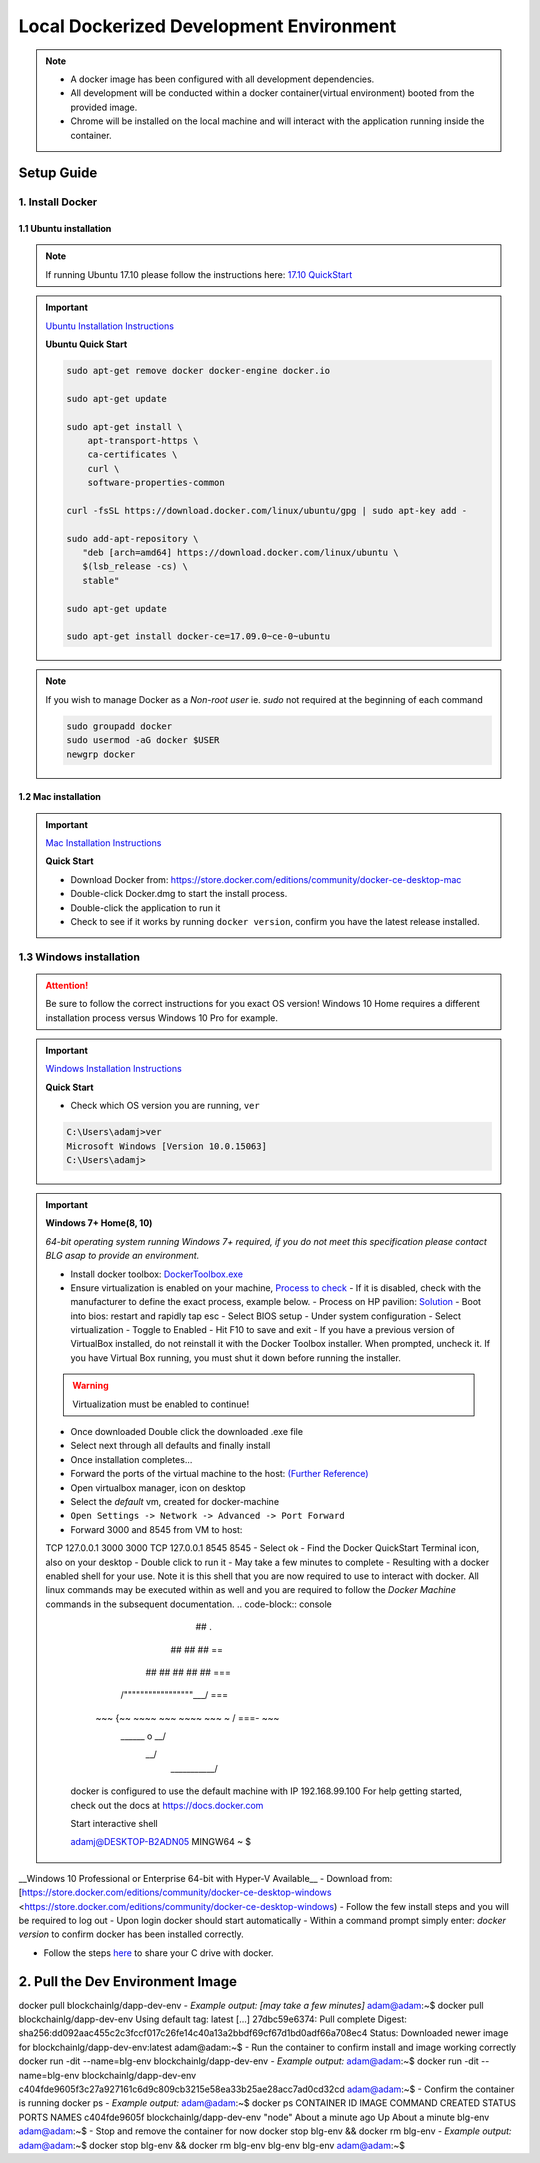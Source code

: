 ==========================================
Local Dockerized Development Environment
==========================================
.. note::
  - A docker image has been configured with all development dependencies.
  - All development will be conducted within a docker container(virtual environment) booted from the provided image.
  - Chrome will be installed on the local machine and will interact with the application running inside the container.

Setup Guide
===========

1. Install Docker
-----------------

1.1 Ubuntu installation
***********************

.. note::
  If running Ubuntu 17.10 please follow the instructions here: `17.10 QuickStart <https://gist.github.com/levsthings/0a49bfe20b25eeadd61ff0e204f50088>`_

.. important::
  `Ubuntu Installation Instructions <https://www.digitalocean.com/community/tutorials/how-to-install-and-use-docker-on-ubuntu-16-04>`_

  **Ubuntu Quick Start**

  .. code-block:: bash

    sudo apt-get remove docker docker-engine docker.io

    sudo apt-get update

    sudo apt-get install \
        apt-transport-https \
        ca-certificates \
        curl \
        software-properties-common

    curl -fsSL https://download.docker.com/linux/ubuntu/gpg | sudo apt-key add -

    sudo add-apt-repository \
       "deb [arch=amd64] https://download.docker.com/linux/ubuntu \
       $(lsb_release -cs) \
       stable"

    sudo apt-get update

    sudo apt-get install docker-ce=17.09.0~ce-0~ubuntu

.. note::
  If you wish to manage Docker as a `Non-root user` ie. `sudo` not required at the beginning of each command

  .. code-block:: bash

    sudo groupadd docker
    sudo usermod -aG docker $USER
    newgrp docker

1.2 Mac installation
***********************

.. important::
  `Mac Installation Instructions <https://www.docker.com/docker-mac>`_

  **Quick Start**

  - Download Docker from: `https://store.docker.com/editions/community/docker-ce-desktop-mac <https://store.docker.com/editions/community/docker-ce-desktop-mac>`_
  - Double-click Docker.dmg to start the install process.
  - Double-click the application to run it
  - Check to see if it works by running ``docker version``, confirm you have the latest release installed.

1.3 Windows installation
------------------------

.. attention::
  Be sure to follow the correct instructions for you exact OS version!
  Windows 10 Home requires a different installation process versus Windows 10 Pro for example.

.. important::
  `Windows Installation Instructions <https://www.docker.com/docker-windows>`_

  **Quick Start**

  - Check which OS version you are running, ``ver``

  .. code-block:: console

    C:\Users\adamj>ver
    Microsoft Windows [Version 10.0.15063]
    C:\Users\adamj>

.. important::
  **Windows 7+ Home(8, 10)**

  *64-bit operating system running Windows 7+ required, if you do not meet this specification please contact BLG asap to provide an environment.*

  - Install docker toolbox: `DockerToolbox.exe <https://download.docker.com/win/stable/DockerToolbox.exe>`_
  - Ensure virtualization is enabled on your machine, `Process to check <https://docs.docker.com/toolbox/toolbox_install_windows/#step-1-check-your-version>`_
    - If it is disabled, check with the manufacturer to define the exact process, example below.
    - Process on HP pavilion: `Solution <https://h30434.www3.hp.com/t5/Desktop-Hardware-and-Upgrade-Questions/How-to-Enable-Intel-Virtualization-Technology-vt-x-on-HP/td-p/3198063>`_
    - Boot into bios: restart and rapidly tap esc
    - Select BIOS setup
    - Under system configuration
    - Select virtualization
    - Toggle to Enabled
    - Hit F10 to save and exit
    - If you have a previous version of VirtualBox installed, do not reinstall it with the Docker Toolbox installer. When prompted, uncheck it. If you have Virtual Box running, you must shut it down before running the installer.

  .. warning::
      Virtualization must be enabled to continue!

  - Once downloaded Double click the downloaded .exe file
  - Select next through all defaults and finally install
  - Once installation completes...
  - Forward the ports of the virtual machine to the host: `(Further Reference) <https://stackoverflow.com/questions/36286305/how-do-i-forward-a-docker-machine-port-to-my-host-port-on-osx>`_
  - Open virtualbox manager, icon on desktop
  - Select the `default` vm, created for docker-machine
  - ``Open Settings -> Network -> Advanced -> Port Forward``
  - Forward 3000 and 8545 from VM to host:
  ======== =======   ========= ======== =========
  Protocol Host IP   Host Port Guest IP Guest Port
  ======== =======   ========= ======== ==========
  TCP      127.0.0.1 3000               3000
  TCP      127.0.0.1 8545               8545
  - Select ok
  - Find the Docker QuickStart Terminal icon, also on your desktop
  - Double click to run it
  - May take a few minutes to complete
  - Resulting with a docker enabled shell for your use.  Note it is this shell that you are now required to use to interact with docker. All linux commands may be executed within as well and you are required to follow the `Docker Machine` commands in the subsequent documentation.
  .. code-block:: console
                            ##         .
                      ## ## ##        ==
                  ## ## ## ## ##    ===
              /"""""""""""""""""\___/ ===
        ~~~ {~~ ~~~~ ~~~ ~~~~ ~~~ ~ /  ===- ~~~
            \______ o           __/
              \    \         __/
               \____\_______/

    docker is configured to use the default machine with IP 192.168.99.100
    For help getting started, check out the docs at https://docs.docker.com

    Start interactive shell

    adamj@DESKTOP-B2ADN05 MINGW64 ~
    $


__Windows 10 Professional or Enterprise 64-bit with Hyper-V Available__
- Download from: [https://store.docker.com/editions/community/docker-ce-desktop-windows <https://store.docker.com/editions/community/docker-ce-desktop-windows)
- Follow the few install steps and you will be required to log out
- Upon login docker should start automatically
- Within a command prompt simply enter: `docker version` to confirm docker has been installed correctly.

- Follow the steps `here <https://rominirani.com/docker-on-windows-mounting-host-directories-d96f3f056a2c>`_ to share your C drive with docker.

2. Pull the Dev Environment Image
=================================
docker pull blockchainlg/dapp-dev-env
- *Example output: [may take a few minutes]*
adam@adam:~$ docker pull blockchainlg/dapp-dev-env
Using default tag: latest
[...]
27dbc59e6374: Pull complete
Digest: sha256:dd092aac455c2c3fccf017c26fe14c40a13a2bbdf69cf67d1bd0adf66a708ec4
Status: Downloaded newer image for blockchainlg/dapp-dev-env:latest
adam@adam:~$
- Run the container to confirm install and image working correctly
docker run -dit --name=blg-env blockchainlg/dapp-dev-env
- *Example output:*
adam@adam:~$ docker run -dit --name=blg-env blockchainlg/dapp-dev-env
c404fde9605f3c27a927161c6d9c809cb3215e58ea33b25ae28acc7ad0cd32cd
adam@adam:~$
- Confirm the container is running
docker ps
- *Example output:*
adam@adam:~$ docker ps
CONTAINER ID        IMAGE                       COMMAND             CREATED              STATUS              PORTS               NAMES
c404fde9605f        blockchainlg/dapp-dev-env   "node"              About a minute ago   Up About a minute                       blg-env
adam@adam:~$
- Stop and remove the container for now
docker stop blg-env && docker rm blg-env
- *Example output:*
adam@adam:~$ docker stop blg-env && docker rm blg-env
blg-env
blg-env
adam@adam:~$
